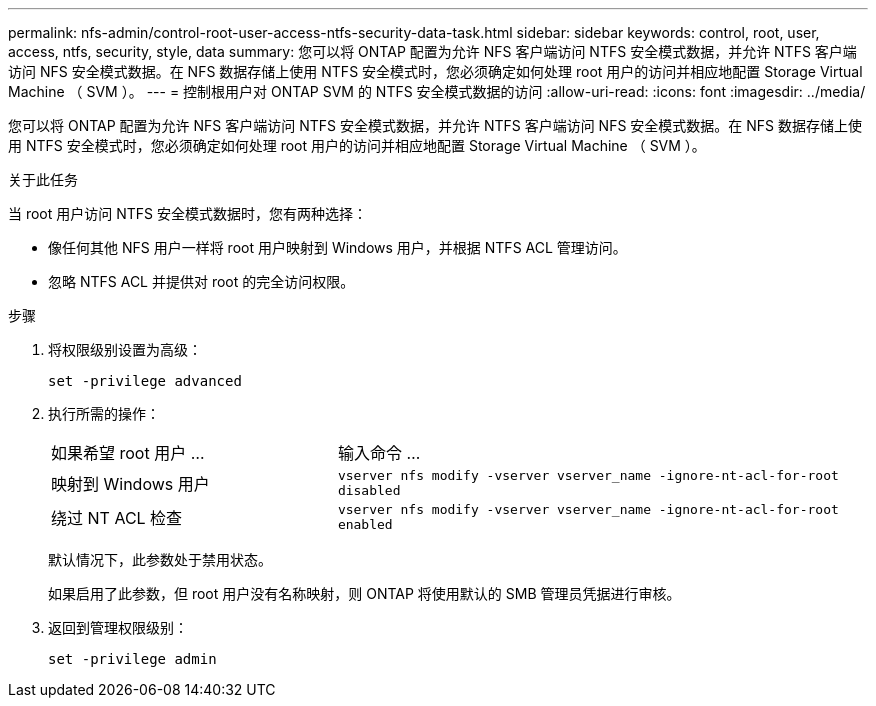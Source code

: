 ---
permalink: nfs-admin/control-root-user-access-ntfs-security-data-task.html 
sidebar: sidebar 
keywords: control, root, user, access, ntfs, security, style, data 
summary: 您可以将 ONTAP 配置为允许 NFS 客户端访问 NTFS 安全模式数据，并允许 NTFS 客户端访问 NFS 安全模式数据。在 NFS 数据存储上使用 NTFS 安全模式时，您必须确定如何处理 root 用户的访问并相应地配置 Storage Virtual Machine （ SVM ）。 
---
= 控制根用户对 ONTAP SVM 的 NTFS 安全模式数据的访问
:allow-uri-read: 
:icons: font
:imagesdir: ../media/


[role="lead"]
您可以将 ONTAP 配置为允许 NFS 客户端访问 NTFS 安全模式数据，并允许 NTFS 客户端访问 NFS 安全模式数据。在 NFS 数据存储上使用 NTFS 安全模式时，您必须确定如何处理 root 用户的访问并相应地配置 Storage Virtual Machine （ SVM ）。

.关于此任务
当 root 用户访问 NTFS 安全模式数据时，您有两种选择：

* 像任何其他 NFS 用户一样将 root 用户映射到 Windows 用户，并根据 NTFS ACL 管理访问。
* 忽略 NTFS ACL 并提供对 root 的完全访问权限。


.步骤
. 将权限级别设置为高级：
+
`set -privilege advanced`

. 执行所需的操作：
+
[cols="35,65"]
|===


| 如果希望 root 用户 ... | 输入命令 ... 


 a| 
映射到 Windows 用户
 a| 
`vserver nfs modify -vserver vserver_name -ignore-nt-acl-for-root disabled`



 a| 
绕过 NT ACL 检查
 a| 
`vserver nfs modify -vserver vserver_name -ignore-nt-acl-for-root enabled`

|===
+
默认情况下，此参数处于禁用状态。

+
如果启用了此参数，但 root 用户没有名称映射，则 ONTAP 将使用默认的 SMB 管理员凭据进行审核。

. 返回到管理权限级别：
+
`set -privilege admin`


